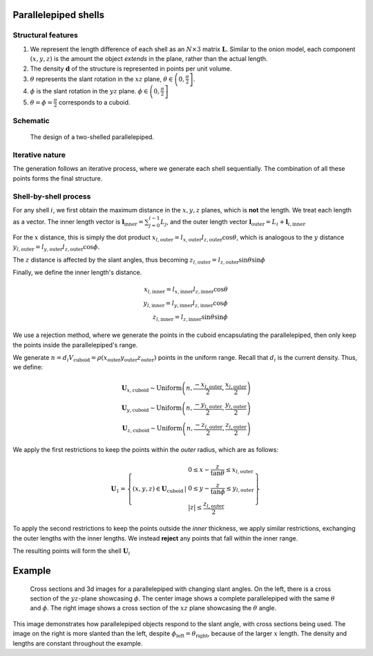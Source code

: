 Parallelepiped shells
=======================

Structural features
--------------------
1. We represent the length difference of each shell as an :math:`N\times3` 
   matrix :math:`\mathbf{L}`. Similar to the onion model, each component 
   :math:`(x, y, z)` is the amount the object *extends* in the plane, rather
   than the actual length.

2. The density :math:`\mathbf{d}` of the structure is represented in points per 
   unit volume.
3. :math:`\theta` represents the slant rotation in the :math:`xz` plane, 
   :math:`\theta \in \left(0, \frac{\pi}{2}\right]`. 

4. :math:`\phi` is the slant rotation in the :math:`yz` plane.
   :math:`\phi \in \left(0, \frac{\pi}{2}\right]`

5. :math:`\theta = \phi = \frac{\pi}{2}` corresponds to a cuboid.


Schematic
----------

.. figure:: images/parra_scheme.png

   The design of a two-shelled parallelepiped. 

Iterative nature
-----------------
The generation follows an iterative process, where we
generate each shell sequentially. The combination of all these points
forms the final structure.


Shell-by-shell process
-----------------------
For any shell :math:`i`, we first obtain the maximum distance in the :math:`x, y, z` 
planes, which is **not** the length.
We treat each length as a vector. The inner length vector is
:math:`\mathbf{l}_{\text{inner}} = \sum_{j=0}^{i-1} L_j`, and the outer length 
vector :math:`\mathbf{l}_{\text{outer}} = L_i + \mathbf{l}_{i, \text{inner}}`


For the :math:`x` distance, this is simply the dot product 
:math:`x_{l, \text{outer}} = l_{x, \text{outer}} l_{z, \text{outer}} \cos \theta`,
which is analogous to the :math:`y` distance  
:math:`y_{l, \text{outer}} = l_{y, \text{outer}} l_{z, \text{outer}} \cos \phi`. 

The :math:`z` distance is affected by the slant angles, thus becoming 
:math:`z_{l, \text{outer}} = l_{z, \text{outer}} \sin \theta \sin \phi`

Finally, we define the inner length's distance.

.. math::
   x_{l, \text{inner}} = l_{x, \text{inner}} l_{z, \text{inner}} \cos \theta\\
   y_{l, \text{inner}} = l_{y, \text{inner}} l_{z, \text{inner}} \cos \phi\\
   z_{l, \text{inner}} = l_{z, \text{inner}} \sin \theta \sin \phi


We use a rejection method, where we generate the points in the cuboid encapsulating
the parallelepiped, then only keep the points inside the parallelepiped's range.

We generate 
:math:`n = d_i V_{\text{cuboid}} = \rho(x_{\text{outer}}y_{\text{outer}}z_{\text{outer}})`
points in the uniform range. Recall that :math:`d_i` is the current density. Thus, we define:

.. math::
   \mathbf{U}_{x, \text{cuboid}} \sim \text{Uniform} \left(n, \frac{-x_{l, \text{outer}}}{2}, \frac{x_{l, \text{outer}}}{2}\right)\\
   \mathbf{U}_{y, \text{cuboid}} \sim \text{Uniform} \left(n, \frac{-y_{l, \text{outer}}}{2}, \frac{y_{l, \text{outer}}}{2}\right)\\
   \mathbf{U}_{z, \text{cuboid}} \sim \text{Uniform} \left(n, \frac{-z_{l, \text{outer}}}{2}, \frac{z_{l, \text{outer}}}{2}\right)


We apply the first restrictions to keep the points within the *outer* radius, which 
are as follows:

.. math::
   \mathbf{U}_1 = \left\{ (x, y, z) \in \mathbf{U}_\text{cuboid} \, \middle| \, \begin{array}{l}
    0 \le  x - \frac{z}{\tan \theta} \le x_{l, \text{outer}}\\
    0 \le  y - \frac{z}{\tan \phi} \le y_{l, \text{outer}}\\
    |z| \le \frac{z_{l, \text{outer}}}{2}
    \end{array} \right\}

To apply the second restrictions to keep the points outside the *inner* thickness,
we apply similar restrictions, exchanging the outer lengths with the inner lengths. 
We instead **reject** any points that fall within
the inner range.

The resulting points will form the shell :math:`\mathbf{U}_{i}`

Example
===========

.. figure:: images/parall_example.png
  :class: with-border

  Cross sections and 3d images for a parallelepiped with changing slant angles. On the 
  left, there is a cross section of the :math:`yz`-plane showcasing :math:`\phi`. The 
  center image shows a complete parallelepiped with the same :math:`\theta` and :math:`\phi`.
  The right image shows a cross section of the :math:`xz` plane showcasing the :math:`\theta` angle.

This image demonstrates how parallelepiped objects respond to the slant angle, with cross sections 
being used. The image on the right is more slanted than the left, despite :math:`\phi_\text{left} = \theta_\text{right}`,
because of the larger :math:`x` length. The density and lengths are constant throughout the example.
